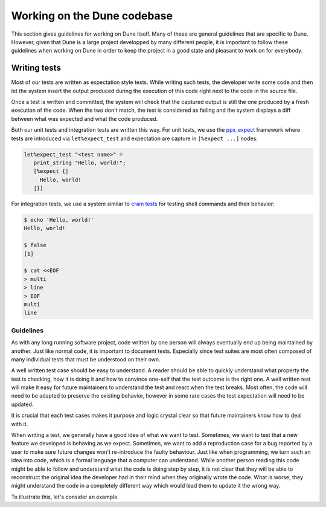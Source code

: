 ****************************
Working on the Dune codebase
****************************

This section gives guidelines for working on Dune itself. Many of
these are general guidelines that are specific to Dune. However, given
that Dune is a large project developped by many different people, it
is important to follow these guidelines when working on Dune in order
to keep the project in a good state and pleasant to work on for
everybody.

Writing tests
=============

Most of our tests are written as expectation style tests. While
writing such tests, the developer write some code and then let the
system insert the output produced during the execution of this code
right next to the code in the source file.

Once a test is written and committed, the system will check that the
captured output is still the one produced by a fresh execution of the
code. When the two don't match, the test is considered as failing and
the system displays a diff between what was expected and what the code
produced.

Both our unit tests and integration tests are written this way. For
unit tests, we use the ppx_expect_ framework where tests are
introduced via ``let%expect_test`` and expectation are capture in
``[%expect ...]`` nodes:

.. code:: ocaml

   let%expect_test "<test name>" =
      print_string "Hello, world!";
      [%expect {|
        Hello, world!
      |}]

For integration tests, we use a system similar to `cram tests
<https://bitheap.org/cram/>`_ for testing shell commands and their
behavior:

.. code:: bash

   $ echo 'Hello, world!'
   Hello, world!

   $ false
   [1]

   $ cat <<EOF
   > multi
   > line
   > EOF
   multi
   line

.. _ppx_expect:      https://github.com/janestreet/ppx_expect

Guidelines
----------

As with any long running software project, code written by one person
will always eventually end up being maintained by another. Just like
normal code, it is important to document tests. Especially since test
suites are most often composed of many individual tests that must be
understood on their own.

A well written test case should be easy to understand. A reader should
be able to quickly understand what property the test is checking, how
it is doing it and how to convince one-self that the test outcome is
the right one. A well written test will make it easy for future
maintainers to understand the test and react when the test
breaks. Most often, the code will need to be adapted to preserve the
existing behavior, however in some rare cases the test expectation
will need to be updated.

It is crucial that each test cases makes it purpose and logic crystal
clear so that future maintainers know how to deal with it.

When writing a test, we generally have a good idea of what we want to
test. Sometimes, we want to test that a new feature we developed is
behaving as we expect. Sometimes, we want to add a reproduction case
for a bug reported by a user to make sure future changes won't
re-introduce the faulty behaviour. Just like when programming, we turn
such an idea into code, which is a formal language that a computer can
understand. While another person reading this code might be able to
follow and understand what the code is doing step by step, it is not
clear that they will be able to reconstruct the original idea the
developer had in their mind when they originally wrote the code. What
is worse, they might understand the code in a completely different way
which would lead them to update it the wrong way.

To illustrate this, let's consider an example.
